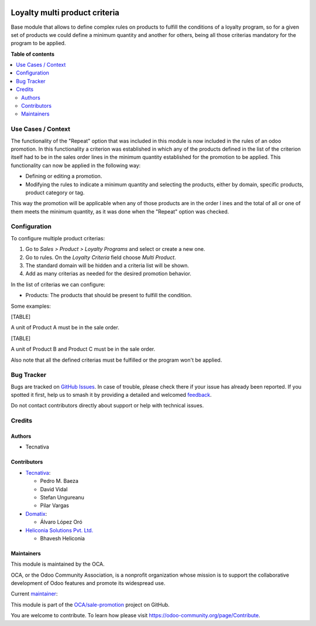 .. image:: https://odoo-community.org/readme-banner-image
   :target: https://odoo-community.org/get-involved?utm_source=readme
   :alt: Odoo Community Association

==============================
Loyalty multi product criteria
==============================

.. 
   !!!!!!!!!!!!!!!!!!!!!!!!!!!!!!!!!!!!!!!!!!!!!!!!!!!!
   !! This file is generated by oca-gen-addon-readme !!
   !! changes will be overwritten.                   !!
   !!!!!!!!!!!!!!!!!!!!!!!!!!!!!!!!!!!!!!!!!!!!!!!!!!!!
   !! source digest: sha256:8e9f7cdde5d161c9207953fa812914c03206176bf4a044b3895ccc23f2144ab4
   !!!!!!!!!!!!!!!!!!!!!!!!!!!!!!!!!!!!!!!!!!!!!!!!!!!!

.. |badge1| image:: https://img.shields.io/badge/maturity-Production%2FStable-green.png
    :target: https://odoo-community.org/page/development-status
    :alt: Production/Stable
.. |badge2| image:: https://img.shields.io/badge/license-AGPL--3-blue.png
    :target: http://www.gnu.org/licenses/agpl-3.0-standalone.html
    :alt: License: AGPL-3
.. |badge3| image:: https://img.shields.io/badge/github-OCA%2Fsale--promotion-lightgray.png?logo=github
    :target: https://github.com/OCA/sale-promotion/tree/18.0/loyalty_criteria_multi_product
    :alt: OCA/sale-promotion
.. |badge4| image:: https://img.shields.io/badge/weblate-Translate%20me-F47D42.png
    :target: https://translation.odoo-community.org/projects/sale-promotion-18-0/sale-promotion-18-0-loyalty_criteria_multi_product
    :alt: Translate me on Weblate
.. |badge5| image:: https://img.shields.io/badge/runboat-Try%20me-875A7B.png
    :target: https://runboat.odoo-community.org/builds?repo=OCA/sale-promotion&target_branch=18.0
    :alt: Try me on Runboat

|badge1| |badge2| |badge3| |badge4| |badge5|

Base module that allows to define complex rules on products to fulfill
the conditions of a loyalty program, so for a given set of products we
could define a minimum quantity and another for others, being all those
criterias mandatory for the program to be applied.

**Table of contents**

.. contents::
   :local:

Use Cases / Context
===================

The functionality of the "Repeat" option that was included in this
module is now included in the rules of an odoo promotion. In this
functionality a criterion was established in which any of the products
defined in the list of the criterion itself had to be in the sales order
lines in the minimum quantity established for the promotion to be
applied. This functionality can now be applied in the following way:

- Defining or editing a promotion.
- Modifying the rules to indicate a minimum quantity and selecting the
  products, either by domain, specific products, product category or
  tag.

This way the promotion will be applicable when any of those products are
in the order l ines and the total of all or one of them meets the
minimum quantity, as it was done when the "Repeat" option was checked.

Configuration
=============

To configure multiple product criterias:

1. Go to *Sales > Product > Loyalty Programs* and select or create a new
   one.
2. Go to rules. On the *Loyalty Criteria* field choose *Multi Product*.
3. The standard domain will be hidden and a criteria list will be shown.
4. Add as many criterias as needed for the desired promotion behavior.

In the list of criterias we can configure:

- Products: The products that should be present to fulfill the
  condition.

Some examples:

[TABLE]

A unit of Product A must be in the sale order.

[TABLE]

A unit of Product B and Product C must be in the sale order.

Also note that all the defined criterias must be fulfilled or the
program won't be applied.

Bug Tracker
===========

Bugs are tracked on `GitHub Issues <https://github.com/OCA/sale-promotion/issues>`_.
In case of trouble, please check there if your issue has already been reported.
If you spotted it first, help us to smash it by providing a detailed and welcomed
`feedback <https://github.com/OCA/sale-promotion/issues/new?body=module:%20loyalty_criteria_multi_product%0Aversion:%2018.0%0A%0A**Steps%20to%20reproduce**%0A-%20...%0A%0A**Current%20behavior**%0A%0A**Expected%20behavior**>`_.

Do not contact contributors directly about support or help with technical issues.

Credits
=======

Authors
-------

* Tecnativa

Contributors
------------

- `Tecnativa <https://www.tecnativa.com>`__:

  - Pedro M. Baeza
  - David Vidal
  - Stefan Ungureanu
  - Pilar Vargas

- `Domatix <https://www.domatix.com>`__:

  - Álvaro López Oró

- `Heliconia Solutions Pvt. Ltd. <https://www.heliconia.io>`__

  - Bhavesh Heliconia

Maintainers
-----------

This module is maintained by the OCA.

.. image:: https://odoo-community.org/logo.png
   :alt: Odoo Community Association
   :target: https://odoo-community.org

OCA, or the Odoo Community Association, is a nonprofit organization whose
mission is to support the collaborative development of Odoo features and
promote its widespread use.

.. |maintainer-chienandalu| image:: https://github.com/chienandalu.png?size=40px
    :target: https://github.com/chienandalu
    :alt: chienandalu

Current `maintainer <https://odoo-community.org/page/maintainer-role>`__:

|maintainer-chienandalu| 

This module is part of the `OCA/sale-promotion <https://github.com/OCA/sale-promotion/tree/18.0/loyalty_criteria_multi_product>`_ project on GitHub.

You are welcome to contribute. To learn how please visit https://odoo-community.org/page/Contribute.
